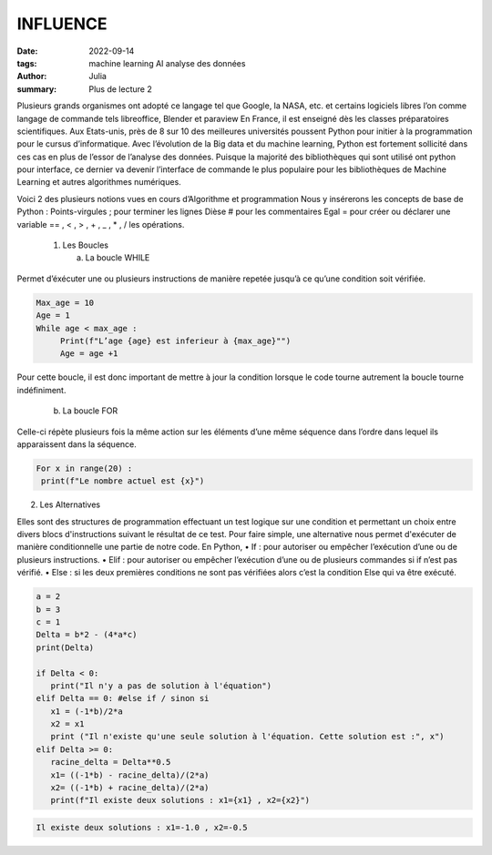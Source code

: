 INFLUENCE
#########


:date: 2022-09-14
:tags: machine learning AI analyse des données 
:author: Julia
:summary: Plus de lecture 2



Plusieurs grands organismes ont adopté ce langage tel que Google, la NASA, etc. et certains logiciels libres l’on comme langage de commande tels libreoffice, Blender et paraview
En France, il est enseigné dès les classes préparatoires scientifiques.
Aux Etats-unis, près de 8 sur 10 des meilleures universités poussent Python pour initier à la programmation pour le cursus d’informatique. 
Avec l’évolution de la Big data et du machine learning, Python est fortement sollicité dans ces cas en plus de l’essor de l’analyse des données. Puisque la majorité des bibliothèques qui sont utilisé ont python pour interface, ce dernier va devenir l’interface de commande le plus populaire pour les bibliothèques de Machine Learning et autres algorithmes numériques.  

Voici 2 des plusieurs notions vues en cours d’Algorithme et programmation 
Nous y insérerons les concepts de base de Python :
Points-virgules ; pour terminer les lignes
Dièse # pour les commentaires
Egal = pour créer ou déclarer une variable
== , < , > , + , _ , * , / les opérations.

 1. Les Boucles 

    a. La boucle WHILE

Permet d’éxécuter une ou plusieurs instructions de manière repetée jusqu’à ce qu’une condition soit vérifiée.

.. code-block:: python

   Max_age = 10
   Age = 1
   While age < max_age :
	Print(f"L’age {age} est inferieur à {max_age}"")
	Age = age +1


Pour cette boucle, il est donc important de mettre à jour la condition lorsque le code tourne autrement la boucle tourne indéfiniment.

   b. La boucle FOR

Celle-ci répète plusieurs fois la même action sur les éléments d’une même séquence dans l’ordre dans lequel ils apparaissent dans la séquence. 

.. code-block:: python

   For x in range(20) :
    print(f"Le nombre actuel est {x}")

2.	Les Alternatives 

Elles sont des structures de programmation effectuant un test logique sur une condition et permettant un choix entre divers blocs d'instructions suivant le résultat de ce test.
Pour faire simple, une alternative nous permet d'exécuter de manière conditionnelle une partie de notre code.
En Python, 
•	If : pour autoriser ou empêcher l’exécution d’une ou de plusieurs instructions.
•	Elif : pour autoriser ou empêcher l’exécution d’une ou de plusieurs commandes si if n’est pas vérifié. 
•	Else : si les deux premières conditions ne sont pas vérifiées alors c’est la condition Else qui va être exécuté.

.. code-block:: Python

   a = 2
   b = 3
   c = 1
   Delta = b*2 - (4*a*c)
   print(Delta)

   if Delta < 0:
      print("Il n'y a pas de solution à l'équation")
   elif Delta == 0: #else if / sinon si
      x1 = (-1*b)/2*a
      x2 = x1
      print ("Il n'existe qu'une seule solution à l'équation. Cette solution est :", x")
   elif Delta >= 0:
      racine_delta = Delta**0.5
      x1= ((-1*b) - racine_delta)/(2*a)
      x2= ((-1*b) + racine_delta)/(2*a)
      print(f"Il existe deux solutions : x1={x1} , x2={x2}")

.. code-block:: bash
    
    Il existe deux solutions : x1=-1.0 , x2=-0.5